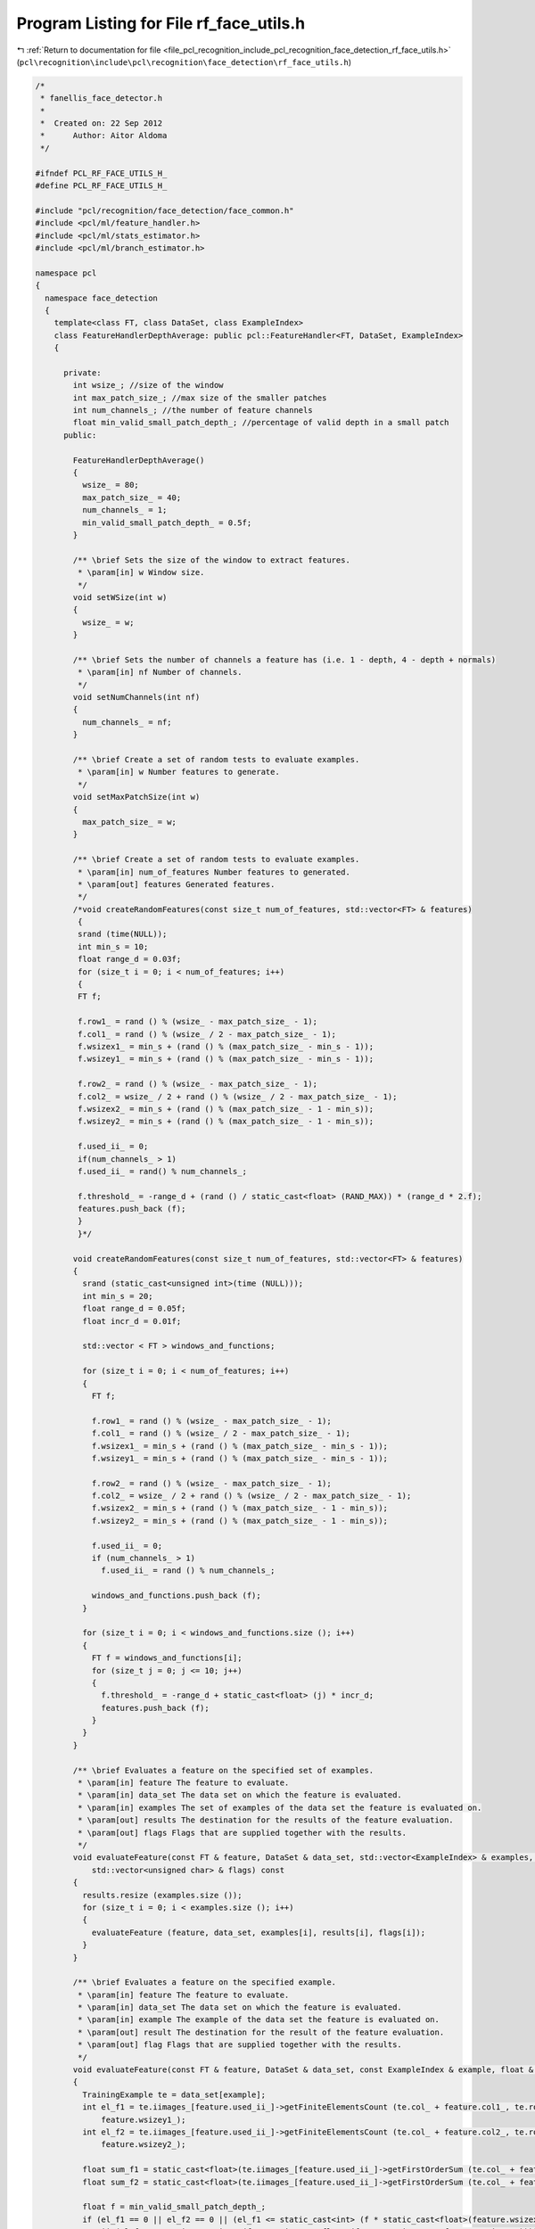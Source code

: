 
.. _program_listing_file_pcl_recognition_include_pcl_recognition_face_detection_rf_face_utils.h:

Program Listing for File rf_face_utils.h
========================================

|exhale_lsh| :ref:`Return to documentation for file <file_pcl_recognition_include_pcl_recognition_face_detection_rf_face_utils.h>` (``pcl\recognition\include\pcl\recognition\face_detection\rf_face_utils.h``)

.. |exhale_lsh| unicode:: U+021B0 .. UPWARDS ARROW WITH TIP LEFTWARDS

.. code-block:: cpp

   /*
    * fanellis_face_detector.h
    *
    *  Created on: 22 Sep 2012
    *      Author: Aitor Aldoma
    */
   
   #ifndef PCL_RF_FACE_UTILS_H_
   #define PCL_RF_FACE_UTILS_H_
   
   #include "pcl/recognition/face_detection/face_common.h"
   #include <pcl/ml/feature_handler.h>
   #include <pcl/ml/stats_estimator.h>
   #include <pcl/ml/branch_estimator.h>
   
   namespace pcl
   {
     namespace face_detection
     {
       template<class FT, class DataSet, class ExampleIndex>
       class FeatureHandlerDepthAverage: public pcl::FeatureHandler<FT, DataSet, ExampleIndex>
       {
   
         private:
           int wsize_; //size of the window
           int max_patch_size_; //max size of the smaller patches
           int num_channels_; //the number of feature channels
           float min_valid_small_patch_depth_; //percentage of valid depth in a small patch
         public:
   
           FeatureHandlerDepthAverage()
           {
             wsize_ = 80;
             max_patch_size_ = 40;
             num_channels_ = 1;
             min_valid_small_patch_depth_ = 0.5f;
           }
   
           /** \brief Sets the size of the window to extract features.
            * \param[in] w Window size.
            */
           void setWSize(int w)
           {
             wsize_ = w;
           }
   
           /** \brief Sets the number of channels a feature has (i.e. 1 - depth, 4 - depth + normals)
            * \param[in] nf Number of channels.
            */
           void setNumChannels(int nf)
           {
             num_channels_ = nf;
           }
   
           /** \brief Create a set of random tests to evaluate examples.
            * \param[in] w Number features to generate.
            */
           void setMaxPatchSize(int w)
           {
             max_patch_size_ = w;
           }
   
           /** \brief Create a set of random tests to evaluate examples.
            * \param[in] num_of_features Number features to generated.
            * \param[out] features Generated features.
            */
           /*void createRandomFeatures(const size_t num_of_features, std::vector<FT> & features)
            {
            srand (time(NULL));
            int min_s = 10;
            float range_d = 0.03f;
            for (size_t i = 0; i < num_of_features; i++)
            {
            FT f;
   
            f.row1_ = rand () % (wsize_ - max_patch_size_ - 1);
            f.col1_ = rand () % (wsize_ / 2 - max_patch_size_ - 1);
            f.wsizex1_ = min_s + (rand () % (max_patch_size_ - min_s - 1));
            f.wsizey1_ = min_s + (rand () % (max_patch_size_ - min_s - 1));
   
            f.row2_ = rand () % (wsize_ - max_patch_size_ - 1);
            f.col2_ = wsize_ / 2 + rand () % (wsize_ / 2 - max_patch_size_ - 1);
            f.wsizex2_ = min_s + (rand () % (max_patch_size_ - 1 - min_s));
            f.wsizey2_ = min_s + (rand () % (max_patch_size_ - 1 - min_s));
   
            f.used_ii_ = 0;
            if(num_channels_ > 1)
            f.used_ii_ = rand() % num_channels_;
   
            f.threshold_ = -range_d + (rand () / static_cast<float> (RAND_MAX)) * (range_d * 2.f);
            features.push_back (f);
            }
            }*/
   
           void createRandomFeatures(const size_t num_of_features, std::vector<FT> & features)
           {
             srand (static_cast<unsigned int>(time (NULL)));
             int min_s = 20;
             float range_d = 0.05f;
             float incr_d = 0.01f;
   
             std::vector < FT > windows_and_functions;
   
             for (size_t i = 0; i < num_of_features; i++)
             {
               FT f;
   
               f.row1_ = rand () % (wsize_ - max_patch_size_ - 1);
               f.col1_ = rand () % (wsize_ / 2 - max_patch_size_ - 1);
               f.wsizex1_ = min_s + (rand () % (max_patch_size_ - min_s - 1));
               f.wsizey1_ = min_s + (rand () % (max_patch_size_ - min_s - 1));
   
               f.row2_ = rand () % (wsize_ - max_patch_size_ - 1);
               f.col2_ = wsize_ / 2 + rand () % (wsize_ / 2 - max_patch_size_ - 1);
               f.wsizex2_ = min_s + (rand () % (max_patch_size_ - 1 - min_s));
               f.wsizey2_ = min_s + (rand () % (max_patch_size_ - 1 - min_s));
   
               f.used_ii_ = 0;
               if (num_channels_ > 1)
                 f.used_ii_ = rand () % num_channels_;
   
               windows_and_functions.push_back (f);
             }
   
             for (size_t i = 0; i < windows_and_functions.size (); i++)
             {
               FT f = windows_and_functions[i];
               for (size_t j = 0; j <= 10; j++)
               {
                 f.threshold_ = -range_d + static_cast<float> (j) * incr_d;
                 features.push_back (f);
               }
             }
           }
   
           /** \brief Evaluates a feature on the specified set of examples.
            * \param[in] feature The feature to evaluate.
            * \param[in] data_set The data set on which the feature is evaluated.
            * \param[in] examples The set of examples of the data set the feature is evaluated on.
            * \param[out] results The destination for the results of the feature evaluation.
            * \param[out] flags Flags that are supplied together with the results.
            */
           void evaluateFeature(const FT & feature, DataSet & data_set, std::vector<ExampleIndex> & examples, std::vector<float> & results,
               std::vector<unsigned char> & flags) const
           {
             results.resize (examples.size ());
             for (size_t i = 0; i < examples.size (); i++)
             {
               evaluateFeature (feature, data_set, examples[i], results[i], flags[i]);
             }
           }
   
           /** \brief Evaluates a feature on the specified example.
            * \param[in] feature The feature to evaluate.
            * \param[in] data_set The data set on which the feature is evaluated.
            * \param[in] example The example of the data set the feature is evaluated on.
            * \param[out] result The destination for the result of the feature evaluation.
            * \param[out] flag Flags that are supplied together with the results.
            */
           void evaluateFeature(const FT & feature, DataSet & data_set, const ExampleIndex & example, float & result, unsigned char & flag) const
           {
             TrainingExample te = data_set[example];
             int el_f1 = te.iimages_[feature.used_ii_]->getFiniteElementsCount (te.col_ + feature.col1_, te.row_ + feature.row1_, feature.wsizex1_,
                 feature.wsizey1_);
             int el_f2 = te.iimages_[feature.used_ii_]->getFiniteElementsCount (te.col_ + feature.col2_, te.row_ + feature.row2_, feature.wsizex2_,
                 feature.wsizey2_);
   
             float sum_f1 = static_cast<float>(te.iimages_[feature.used_ii_]->getFirstOrderSum (te.col_ + feature.col1_, te.row_ + feature.row1_, feature.wsizex1_, feature.wsizey1_));
             float sum_f2 = static_cast<float>(te.iimages_[feature.used_ii_]->getFirstOrderSum (te.col_ + feature.col2_, te.row_ + feature.row2_, feature.wsizex2_, feature.wsizey2_));
   
             float f = min_valid_small_patch_depth_;
             if (el_f1 == 0 || el_f2 == 0 || (el_f1 <= static_cast<int> (f * static_cast<float>(feature.wsizex1_ * feature.wsizey1_)))
                 || (el_f2 <= static_cast<int> (f * static_cast<float>(feature.wsizex2_ * feature.wsizey2_))))
             {
               result = static_cast<float> (pcl_round (static_cast<float>(rand ()) / static_cast<float> (RAND_MAX)));
               flag = 1;
             } else
             {
               result = static_cast<float> ((sum_f1 / static_cast<float>(el_f1) - sum_f2 / static_cast<float>(el_f2)) > feature.threshold_);
               flag = 0;
             }
   
           }
   
           /** \brief Generates evaluation code for the specified feature and writes it to the specified stream.
            */
            // param[in] feature The feature for which code is generated.
            // param[out] stream The destination for the code.
           void generateCodeForEvaluation(const FT &/*feature*/, ::std::ostream &/*stream*/) const
           {
   
           }
       };
   
       /** \brief Statistics estimator for regression trees which optimizes information gain and pose parameters error. */
       template<class LabelDataType, class NodeType, class DataSet, class ExampleIndex>
       class PoseClassRegressionVarianceStatsEstimator: public pcl::StatsEstimator<LabelDataType, NodeType, DataSet, ExampleIndex>
       {
   
         public:
           /** \brief Constructor. */
           PoseClassRegressionVarianceStatsEstimator(BranchEstimator * branch_estimator) :
               branch_estimator_ (branch_estimator)
           {
           }
   
           /** \brief Destructor. */
           virtual ~PoseClassRegressionVarianceStatsEstimator()
           {
           }
   
           /** \brief Returns the number of branches the corresponding tree has. */
           inline size_t getNumOfBranches() const
           {
             return branch_estimator_->getNumOfBranches ();
           }
   
           /** \brief Returns the label of the specified node.
            * \param[in] node The node which label is returned.
            */
           inline LabelDataType getLabelOfNode(NodeType & node) const
           {
             return node.value;
           }
   
           /** \brief Computes the covariance matrix for translation offsets.
            * \param[in] data_set The corresponding data set.
            * \param[in] examples A set of examples from the dataset.
            * \param[out] covariance_matrix The covariance matrix.
            * \param[out] centroid The mean of the data.
            */
           inline unsigned int computeMeanAndCovarianceOffset(DataSet & data_set, std::vector<ExampleIndex> & examples, Eigen::Matrix3d & covariance_matrix,
               Eigen::Vector3d & centroid) const
           {
             Eigen::Matrix<double, 1, 9, Eigen::RowMajor> accu = Eigen::Matrix<double, 1, 9, Eigen::RowMajor>::Zero ();
             unsigned int point_count = static_cast<unsigned int> (examples.size ());
   
             for (size_t i = 0; i < point_count; ++i)
             {
               TrainingExample te = data_set[examples[i]];
               accu[0] += te.trans_[0] * te.trans_[0];
               accu[1] += te.trans_[0] * te.trans_[1];
               accu[2] += te.trans_[0] * te.trans_[2];
               accu[3] += te.trans_[1] * te.trans_[1];
               accu[4] += te.trans_[1] * te.trans_[2];
               accu[5] += te.trans_[2] * te.trans_[2];
               accu[6] += te.trans_[0];
               accu[7] += te.trans_[1];
               accu[8] += te.trans_[2];
             }
   
             if (point_count != 0)
             {
               accu /= static_cast<double> (point_count);
               centroid.head<3> ().matrix () = accu.tail<3> ();
               covariance_matrix.coeffRef (0) = accu[0] - accu[6] * accu[6];
               covariance_matrix.coeffRef (1) = accu[1] - accu[6] * accu[7];
               covariance_matrix.coeffRef (2) = accu[2] - accu[6] * accu[8];
               covariance_matrix.coeffRef (4) = accu[3] - accu[7] * accu[7];
               covariance_matrix.coeffRef (5) = accu[4] - accu[7] * accu[8];
               covariance_matrix.coeffRef (8) = accu[5] - accu[8] * accu[8];
               covariance_matrix.coeffRef (3) = covariance_matrix.coeff (1);
               covariance_matrix.coeffRef (6) = covariance_matrix.coeff (2);
               covariance_matrix.coeffRef (7) = covariance_matrix.coeff (5);
             }
   
             return point_count;
           }
   
           /** \brief Computes the covariance matrix for rotation values.
            * \param[in] data_set The corresponding data set.
            * \param[in] examples A set of examples from the dataset.
            * \param[out] covariance_matrix The covariance matrix.
            * \param[out] centroid The mean of the data.
            */
           inline unsigned int computeMeanAndCovarianceAngles(DataSet & data_set, std::vector<ExampleIndex> & examples, Eigen::Matrix3d & covariance_matrix,
               Eigen::Vector3d & centroid) const
           {
             Eigen::Matrix<double, 1, 9, Eigen::RowMajor> accu = Eigen::Matrix<double, 1, 9, Eigen::RowMajor>::Zero ();
             unsigned int point_count = static_cast<unsigned int> (examples.size ());
   
             for (size_t i = 0; i < point_count; ++i)
             {
               TrainingExample te = data_set[examples[i]];
               accu[0] += te.rot_[0] * te.rot_[0];
               accu[1] += te.rot_[0] * te.rot_[1];
               accu[2] += te.rot_[0] * te.rot_[2];
               accu[3] += te.rot_[1] * te.rot_[1];
               accu[4] += te.rot_[1] * te.rot_[2];
               accu[5] += te.rot_[2] * te.rot_[2];
               accu[6] += te.rot_[0];
               accu[7] += te.rot_[1];
               accu[8] += te.rot_[2];
             }
   
             if (point_count != 0)
             {
               accu /= static_cast<double> (point_count);
               centroid.head<3> ().matrix () = accu.tail<3> ();
               covariance_matrix.coeffRef (0) = accu[0] - accu[6] * accu[6];
               covariance_matrix.coeffRef (1) = accu[1] - accu[6] * accu[7];
               covariance_matrix.coeffRef (2) = accu[2] - accu[6] * accu[8];
               covariance_matrix.coeffRef (4) = accu[3] - accu[7] * accu[7];
               covariance_matrix.coeffRef (5) = accu[4] - accu[7] * accu[8];
               covariance_matrix.coeffRef (8) = accu[5] - accu[8] * accu[8];
               covariance_matrix.coeffRef (3) = covariance_matrix.coeff (1);
               covariance_matrix.coeffRef (6) = covariance_matrix.coeff (2);
               covariance_matrix.coeffRef (7) = covariance_matrix.coeff (5);
             }
   
             return point_count;
           }
   
           /** \brief Computes the information gain obtained by the specified threshold.
            * \param[in] data_set The data set corresponding to the supplied result data.
            * \param[in] examples The examples used for extracting the supplied result data.
            * \param[in] label_data The label data corresponding to the specified examples.
            * \param[in] results The results computed using the specified examples.
            * \param[in] flags The flags corresponding to the results.
            * \param[in] threshold The threshold for which the information gain is computed.
            */
           float computeInformationGain(DataSet & data_set, std::vector<ExampleIndex> & examples, std::vector<LabelDataType> & label_data,
               std::vector<float> & results, std::vector<unsigned char> & flags, const float threshold) const
           {
             const size_t num_of_examples = examples.size ();
             const size_t num_of_branches = getNumOfBranches ();
   
             // compute variance
             std::vector < LabelDataType > sums (num_of_branches + 1, 0.f);
             std::vector < LabelDataType > sqr_sums (num_of_branches + 1, 0.f);
             std::vector < size_t > branch_element_count (num_of_branches + 1, 0.f);
   
             for (size_t branch_index = 0; branch_index < num_of_branches; ++branch_index)
             {
               branch_element_count[branch_index] = 1;
               ++branch_element_count[num_of_branches];
             }
   
             for (size_t example_index = 0; example_index < num_of_examples; ++example_index)
             {
               unsigned char branch_index;
               computeBranchIndex (results[example_index], flags[example_index], threshold, branch_index);
   
               LabelDataType label = label_data[example_index];
   
               ++branch_element_count[branch_index];
               ++branch_element_count[num_of_branches];
   
               sums[branch_index] += label;
               sums[num_of_branches] += label;
             }
   
             std::vector<float> hp (num_of_branches + 1, 0.f);
             for (size_t branch_index = 0; branch_index < (num_of_branches + 1); ++branch_index)
             {
               float pf = sums[branch_index] / static_cast<float> (branch_element_count[branch_index]);
               float pnf = (static_cast<LabelDataType>(branch_element_count[branch_index]) - sums[branch_index] + 1.f)
                           / static_cast<LabelDataType> (branch_element_count[branch_index]);
               hp[branch_index] -= static_cast<float>(pf * log (pf) + pnf * log (pnf));
             }
   
             //use mean of the examples as purity
             float purity = sums[num_of_branches] / static_cast<LabelDataType>(branch_element_count[num_of_branches]);
             float tp = 0.8f;
   
             if (purity >= tp)
             {
               //compute covariance matrices from translation offsets and angles for the whole set and children
               //consider only positive examples...
               std::vector < size_t > branch_element_count (num_of_branches + 1, 0);
               std::vector < std::vector<ExampleIndex> > positive_examples;
               positive_examples.resize (num_of_branches + 1);
   
               size_t pos = 0;
               for (size_t example_index = 0; example_index < num_of_examples; ++example_index)
               {
                 unsigned char branch_index;
                 computeBranchIndex (results[example_index], flags[example_index], threshold, branch_index);
   
                 LabelDataType label = label_data[example_index];
   
                 if (label == 1 /*&& !flags[example_index]*/)
                 {
                   ++branch_element_count[branch_index];
                   ++branch_element_count[num_of_branches];
   
                   positive_examples[branch_index].push_back (examples[example_index]);
                   positive_examples[num_of_branches].push_back (examples[example_index]);
                   pos++;
                 }
               }
   
               //compute covariance from offsets and angles for all branchs
               std::vector < Eigen::Matrix3d > offset_covariances;
               std::vector < Eigen::Matrix3d > angle_covariances;
   
               std::vector < Eigen::Vector3d > offset_centroids;
               std::vector < Eigen::Vector3d > angle_centroids;
   
               offset_covariances.resize (num_of_branches + 1);
               angle_covariances.resize (num_of_branches + 1);
               offset_centroids.resize (num_of_branches + 1);
               angle_centroids.resize (num_of_branches + 1);
   
               for (size_t branch_index = 0; branch_index < (num_of_branches + 1); ++branch_index)
               {
                 computeMeanAndCovarianceOffset (data_set, positive_examples[branch_index], offset_covariances[branch_index],
                     offset_centroids[branch_index]);
                 computeMeanAndCovarianceAngles (data_set, positive_examples[branch_index], angle_covariances[branch_index],
                     angle_centroids[branch_index]);
               }
   
               //update information_gain
               std::vector<float> hr (num_of_branches + 1, 0.f);
               for (size_t branch_index = 0; branch_index < (num_of_branches + 1); ++branch_index)
               {
                 hr[branch_index] = static_cast<float>(0.5f * log (std::pow (2 * M_PI, 3)
                                                       * offset_covariances[branch_index].determinant ())
                                                       + 0.5f * log (std::pow (2 * M_PI, 3)
                                                       * angle_covariances[branch_index].determinant ()));
               }
   
               for (size_t branch_index = 0; branch_index < (num_of_branches + 1); ++branch_index)
               {
                 hp[branch_index] += std::max (sums[branch_index] / static_cast<float> (branch_element_count[branch_index]) - tp, 0.f) * hr[branch_index];
               }
             }
   
             float information_gain = hp[num_of_branches + 1];
             for (size_t branch_index = 0; branch_index < (num_of_branches); ++branch_index)
             {
               information_gain -= static_cast<float> (branch_element_count[branch_index]) / static_cast<float> (branch_element_count[num_of_branches])
                   * hp[branch_index];
             }
   
             return information_gain;
           }
   
           /** \brief Computes the branch indices for all supplied results.
            * \param[in] results The results the branch indices will be computed for.
            * \param[in] flags The flags corresponding to the specified results.
            * \param[in] threshold The threshold used to compute the branch indices.
            * \param[out] branch_indices The destination for the computed branch indices.
            */
           void computeBranchIndices(std::vector<float> & results, std::vector<unsigned char> & flags, const float threshold,
               std::vector<unsigned char> & branch_indices) const
           {
             const size_t num_of_results = results.size ();
   
             branch_indices.resize (num_of_results);
             for (size_t result_index = 0; result_index < num_of_results; ++result_index)
             {
               unsigned char branch_index;
               computeBranchIndex (results[result_index], flags[result_index], threshold, branch_index);
               branch_indices[result_index] = branch_index;
             }
           }
   
           /** \brief Computes the branch index for the specified result.
            * \param[in] result The result the branch index will be computed for.
            * \param[in] flag The flag corresponding to the specified result.
            * \param[in] threshold The threshold used to compute the branch index.
            * \param[out] branch_index The destination for the computed branch index.
            */
           inline void computeBranchIndex(const float result, const unsigned char flag, const float threshold, unsigned char & branch_index) const
           {
             branch_estimator_->computeBranchIndex (result, flag, threshold, branch_index);
           }
   
           /** \brief Computes and sets the statistics for a node.
            * \param[in] data_set The data set which is evaluated.
            * \param[in] examples The examples which define which parts of the data set are used for evaluation.
            * \param[in] label_data The label_data corresponding to the examples.
            * \param[out] node The destination node for the statistics.
            */
           void computeAndSetNodeStats(DataSet & data_set, std::vector<ExampleIndex> & examples, std::vector<LabelDataType> & label_data, NodeType & node) const
           {
             const size_t num_of_examples = examples.size ();
   
             LabelDataType sum = 0.0f;
             LabelDataType sqr_sum = 0.0f;
             for (size_t example_index = 0; example_index < num_of_examples; ++example_index)
             {
               const LabelDataType label = label_data[example_index];
   
               sum += label;
               sqr_sum += label * label;
             }
   
             sum /= static_cast<float>(num_of_examples);
             sqr_sum /= static_cast<float>(num_of_examples);
   
             const float variance = sqr_sum - sum * sum;
   
             node.value = sum;
             node.variance = variance;
   
             //set node stats regarding pose regression
             std::vector < ExampleIndex > positive_examples;
   
             for (size_t example_index = 0; example_index < num_of_examples; ++example_index)
             {
               LabelDataType label = label_data[example_index];
   
               if (label == 1)
                 positive_examples.push_back (examples[example_index]);
   
             }
   
             //compute covariance from offsets and angles
             computeMeanAndCovarianceOffset (data_set, positive_examples, node.covariance_trans_, node.trans_mean_);
             computeMeanAndCovarianceAngles (data_set, positive_examples, node.covariance_rot_, node.rot_mean_);
           }
   
           /** \brief Generates code for branch index computation.
            * \param[out] stream The destination for the generated code.
            */
           // param[in] node The node for which code is generated.
           void generateCodeForBranchIndexComputation(NodeType & /*node*/, std::ostream & stream) const
           {
             stream << "ERROR: RegressionVarianceStatsEstimator does not implement generateCodeForBranchIndex(...)";
           }
   
           /** \brief Generates code for label output.
            * \param[out] stream The destination for the generated code.
            */
           // param[in] node The node for which code is generated.
           void generateCodeForOutput(NodeType & /*node*/, std::ostream & stream) const
           {
             stream << "ERROR: RegressionVarianceStatsEstimator does not implement generateCodeForBranchIndex(...)";
           }
   
         private:
           /** \brief The branch estimator. */
           pcl::BranchEstimator * branch_estimator_;
       };
     }
   }
   
   #endif /* PCL_RF_FACE_UTILS_H_ */
